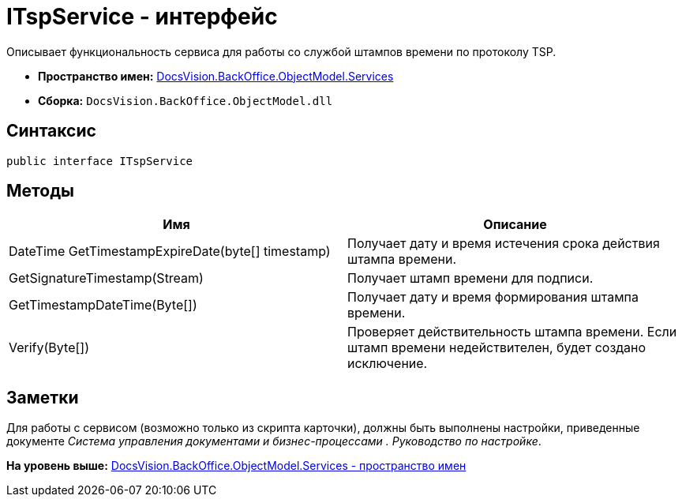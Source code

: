 = ITspService - интерфейс

Описывает функциональность сервиса для работы со службой штампов времени по протоколу TSP.

* [.keyword]*Пространство имен:* xref:Services_NS.adoc[DocsVision.BackOffice.ObjectModel.Services]
* [.keyword]*Сборка:* [.ph .filepath]`DocsVision.BackOffice.ObjectModel.dll`

== Синтаксис

[source,pre,codeblock,language-csharp]
----
public interface ITspService
----

== Методы

[cols=",",options="header",]
|===
|Имя |Описание
|DateTime GetTimestampExpireDate(byte[] timestamp) |Получает дату и время истечения срока действия штампа времени.
|GetSignatureTimestamp(Stream) |Получает штамп времени для подписи.
|GetTimestampDateTime(Byte[]) |Получает дату и время формирования штампа времени.
|Verify(Byte[]) |Проверяет действительность штампа времени. Если штамп времени недействителен, будет создано исключение.
|===

== Заметки

Для работы с сервисом (возможно только из скрипта карточки), должны быть выполнены настройки, приведенные документе [.dfn .term]_Система управления документами и бизнес-процессами . Руководство по настройке_.

*На уровень выше:* xref:../../../../../api/DocsVision/BackOffice/ObjectModel/Services/Services_NS.adoc[DocsVision.BackOffice.ObjectModel.Services - пространство имен]
